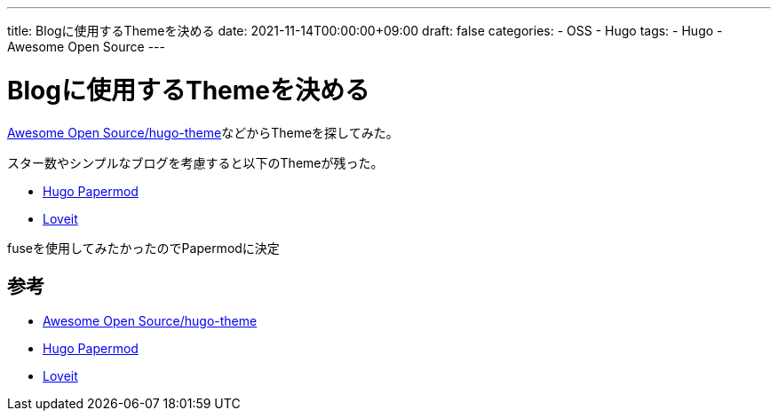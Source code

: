 ---
title: Blogに使用するThemeを決める
date: 2021-11-14T00:00:00+09:00
draft: false
categories:
  - OSS
  - Hugo
tags:
  - Hugo
  - Awesome Open Source
---

= Blogに使用するThemeを決める

https://awesomeopensource.com/projects/hugo-theme[Awesome Open Source/hugo-theme]などからThemeを探してみた。

スター数やシンプルなブログを考慮すると以下のThemeが残った。

* https://awesomeopensource.com/project/adityatelange/hugo-PaperMod[Hugo Papermod]
* https://awesomeopensource.com/project/dillonzq/LoveIt[Loveit]

fuseを使用してみたかったのでPapermodに決定

== 参考

* https://awesomeopensource.com/projects/hugo-theme[Awesome Open Source/hugo-theme]
* https://awesomeopensource.com/project/adityatelange/hugo-PaperMod[Hugo Papermod]
* https://awesomeopensource.com/project/dillonzq/LoveIt[Loveit]

